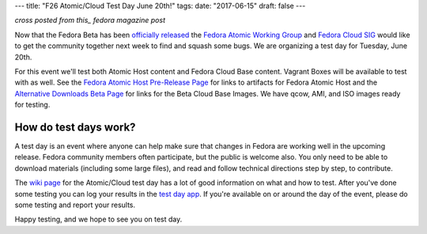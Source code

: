 ---
title: "F26 Atomic/Cloud Test Day June 20th!"
tags:
date: "2017-06-15"
draft: false
---

.. F26 Atomic/Cloud Test Day June 20th!
.. ====================================

*cross posted from this_ fedora magazine post*

.. _this: http://fedoramagazine.org/f23-cloud-base-test-day-september-8th/

Now that the Fedora Beta has been `officially released`_ the 
`Fedora Atomic Working Group`_ and `Fedora Cloud SIG`_ would like to get the
community together next week to find and squash some bugs. We are
organizing a test day for Tuesday, June 20th.

.. _officially released: https://fedoramagazine.org/announcing-the-release-of-fedora-26-beta/
.. _Fedora Atomic Working Group: https://fedoraproject.org/wiki/Atomic_WG
.. _Fedora Cloud SIG: https://fedoraproject.org/wiki/Cloud_SIG

For this event we'll test both Atomic Host content and
Fedora Cloud Base content. Vagrant Boxes will be available to
test with as well. See the `Fedora Atomic Host Pre-Release Page`_ for links
to artifacts for Fedora Atomic Host and the `Alternative Downloads Beta Page`_
for links for the Beta Cloud Base Images. We have qcow, AMI, and ISO images
ready for testing.

.. _Fedora Atomic Host Pre-Release Page: https://getfedora.org/en/atomic/prerelease/
.. _Alternative Downloads Beta Page: https://alt.fedoraproject.org/prerelease/index.html

How do test days work?
----------------------

A test day is an event where anyone can help make sure that changes 
in Fedora are working well in the upcoming release. Fedora community
members often participate, but the public is welcome also. You only
need to be able to download materials (including some large files),
and read and follow technical directions step by step, to contribute.

The `wiki page`_ for the Atomic/Cloud test day has a lot of good information on 
what and how to test. After you've done some testing you can log your results in 
the `test day app`_. If you're available on or around the day of the event,
please do some testing and report your results.

.. _wiki page: https://fedoraproject.org/wiki/Test_Day:2017-06-20_Cloud-Atomic_Testday
.. _test day app: http://testdays.fedorainfracloud.org/events/22

Happy testing, and we hope to see you on test day. 
